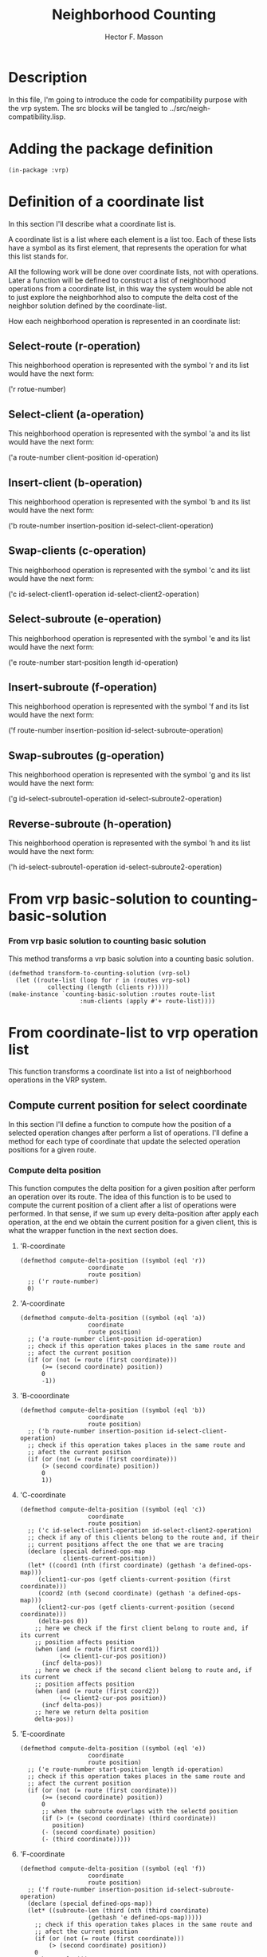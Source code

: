 #+TITLE: Neighborhood Counting
#+AUTHOR: Hector F. Masson
#+EMAIL: h.masson1911@gmail.com



* Description
  In this file, I'm going to introduce the code for compatibility
  purpose with the vrp system. The src blocks will be tangled to 
  ../src/neigh-compatibility.lisp.


* Adding the package definition
   
   #+BEGIN_SRC lisp +n -r :results none :exports code :tangle ../src/neigh-compatibility.lisp 
     (in-package :vrp)
   #+END_SRC


* Definition of a coordinate list
  In this section I'll describe what a coordinate list is.

  A coordinate list is a list where each element is a list too. Each of these lists have a
  symbol as its first element, that represents the operation for what this list stands for.

  All the following work will be done over coordinate lists, not with operations. Later a function will
  be defined to construct a list of neighborhood operations from a coordinate list, in this way the 
  system would be able not to just explore the neighborhhod also to compute the delta cost of the neighbor
  solution defined by the coordinate-list.

  How each neighborhood operation is represented in an coordinate list:

** Select-route (r-operation)
   This neighborhood operation is represented with the symbol 'r and its list would have the next form:

   ('r rotue-number)

** Select-client (a-operation)
   This neighborhood operation is represented with the symbol 'a and its list would have the next form:
   
   ('a route-number client-position id-operation)

** Insert-client (b-operation)
   This neighborhood operation is represented with the symbol 'b and its list would have the next form:
   
   ('b route-number insertion-position id-select-client-operation)

** Swap-clients (c-operation)
   This neighborhood operation is represented with the symbol 'c and its list would have the next form:
   
   ('c id-select-client1-operation id-select-client2-operation)

** Select-subroute (e-operation)
   This neighborhood operation is represented with the symbol 'e and its list would have the next form:
   
   ('e route-number start-position length id-operation)

** Insert-subroute (f-operation)
   This neighborhood operation is represented with the symbol 'f and its list would have the next form:
   
   ('f route-number insertion-position id-select-subroute-operation)

** Swap-subroutes (g-operation)
   This neighborhood operation is represented with the symbol 'g and its list would have the next form:

   ('g id-select-subroute1-operation id-select-subroute2-operation)

** Reverse-subroute (h-operation)
   This neighborhood operation is represented with the symbol 'h and its list would have the next form:

   ('h id-select-subroute1-operation id-select-subroute2-operation)



* From vrp basic-solution to counting-basic-solution
*** From vrp basic solution to counting basic solution
   This method transforms a vrp basic solution into a counting basic solution.
   
   #+BEGIN_SRC lisp +n -r :results none :exports code :tangle ../src/neigh-compatibility.lisp 
     (defmethod transform-to-counting-solution (vrp-sol)
       (let ((route-list (loop for r in (routes vrp-sol)
			    collecting (length (clients r)))))
	 (make-instance `counting-basic-solution :routes route-list
						 :num-clients (apply #'+ route-list))))
   #+END_SRC


* From coordinate-list to vrp operation list
   This function transforms a coordinate list into a list of neighborhood operations in the
   VRP system.

** Compute current position for select coordinate
    In this section I'll define a function to compute how the position of a selected
    operation changes after perform a list of operations. I'll define a method
    for each type of coordinate that update the selected operation positions for a given
    route.

*** Compute delta position
     This function computes the delta position for a given position after perform
     an operation over its route. The idea of this function is to be used to compute
     the current position of a client after a list of operations were performed. 
     In that sense, if we sum up every delta-position after apply each
     operation, at the end we obtain the current position for a given client, this
     is what the wrapper function in the next section does.
     
**** 'R-coordinate
      
      #+BEGIN_SRC lisp +n -r :results none :exports code :tangle ../src/neigh-compatibility.lisp 
	(defmethod compute-delta-position ((symbol (eql 'r))
					   coordinate
					   route position)
	  ;; ('r route-number)
	  0)
      #+END_SRC

**** 'A-coordinate
      
      #+BEGIN_SRC lisp +n -r :results none :exports code :tangle ../src/neigh-compatibility.lisp 
	(defmethod compute-delta-position ((symbol (eql 'a))
					   coordinate
					   route position)
	  ;; ('a route-number client-position id-operation)
	  ;; check if this operation takes places in the same route and
	  ;; afect the current position
	  (if (or (not (= route (first coordinate)))
		  (>= (second coordinate) position))
	      0
	      -1))
      #+END_SRC
      
**** 'B-cooordinate

      #+BEGIN_SRC lisp +n -r :results none :exports code :tangle ../src/neigh-compatibility.lisp 
	(defmethod compute-delta-position ((symbol (eql 'b))
					   coordinate
					   route position)
	  ;; ('b route-number insertion-position id-select-client-operation)
	  ;; check if this operation takes places in the same route and
	  ;; afect the current position
	  (if (or (not (= route (first coordinate)))
		  (> (second coordinate) position))
	      0
	      1))
      #+END_SRC

**** 'C-coordinate
     
      #+BEGIN_SRC lisp +n -r :results none :exports code :tangle ../src/neigh-compatibility.lisp 
	(defmethod compute-delta-position ((symbol (eql 'c))
					   coordinate
					   route position)
	  ;; ('c id-select-client1-operation id-select-client2-operation)
	  ;; check if any of this clients belong to the route and, if their
	  ;; current positions affect the one that we are tracing
	  (declare (special defined-ops-map
			    clients-current-position))
	  (let* ((coord1 (nth (first coordinate) (gethash 'a defined-ops-map)))
		 (client1-cur-pos (getf clients-current-position (first coordinate)))
		 (coord2 (nth (second coordinate) (gethash 'a defined-ops-map)))
		 (client2-cur-pos (getf clients-current-position (second coordinate)))
		 (delta-pos 0))
	    ;; here we check if the first client belong to route and, if its current
	    ;; position affects position
	    (when (and (= route (first coord1))
		       (<= client1-cur-pos position))
	      (incf delta-pos))
	    ;; here we check if the second client belong to route and, if its current
	    ;; position affects position
	    (when (and (= route (first coord2))
		       (<= client2-cur-pos position))
	      (incf delta-pos))
	    ;; here we return delta position
	    delta-pos))
      #+END_SRC

**** 'E-coordinate

      #+BEGIN_SRC lisp +n -r :results none :exports code :tangle ../src/neigh-compatibility.lisp 
	(defmethod compute-delta-position ((symbol (eql 'e))
					   coordinate
					   route position)
	  ;; ('e route-number start-position length id-operation)
	  ;; check if this operation takes places in the same route and
	  ;; afect the current position
	  (if (or (not (= route (first coordinate)))
		  (>= (second coordinate) position))
	      0
	      ;; when the subroute overlaps with the selectd position
	      (if (> (+ (second coordinate) (third coordinate))
		     position)
		  (- (second coordinate) position)
		  (- (third coordinate)))))
      #+END_SRC

**** 'F-coordinate
     
      #+BEGIN_SRC lisp +n -r :results none :exports code :tangle ../src/neigh-compatibility.lisp 
	(defmethod compute-delta-position ((symbol (eql 'f))
					   coordinate
					   route position)
	  ;; ('f route-number insertion-position id-select-subroute-operation)
	  (declare (special defined-ops-map))
	  (let* ((subroute-len (third (nth (third coordinate)
					   (gethash 'e defined-ops-map)))))
	    ;; check if this operation takes places in the same route and
	    ;; afect the current position
	    (if (or (not (= route (first coordinate)))
		    (> (second coordinate) position))
		0
		subroute-len)))
      #+END_SRC

**** 'G-coordinate
     
      #+BEGIN_SRC lisp +n -r :results none :exports code :tangle ../src/neigh-compatibility.lisp 
	(defmethod compute-delta-position ((symbol (eql 'g))
					   coordinate
					   route position)
	  ;; ('g id-select-subroute1-operation id-select-subroute2-operation)
	  ;; check if any of this subroutes belong to the route and, if their
	  ;; current positions affect the one that we are tracing
	  (declare (special defined-ops-map
			    subroutes-current-position))
	  (let* ((coord1 (nth (first coordinate) (gethash 'e defined-ops-map)))
		 (subroute1-cur-pos (getf subroutes-current-position (first coordinate)))
		 (coord2 (nth (second coordinate) (gethash 'e defined-ops-map)))
		 (subroute2-cur-pos (getf subroutes-current-position (second coordinate)))
		 (delta-pos 0))
	    ;; here we check if the first client belong to route and, if its current
	    ;; position affects position
	    (when (and (= route (first coord1))
		       (<= subroute1-cur-pos position))
	      ;; insert the second subroute here
	      (incf delta-pos (third coord2)))
	    ;; here we check if the second client belong to route and, if its current
	    ;; position affects position
	    (when (and (= route (first coord2))
		       (<= subroute2-cur-pos position))
	      ;; insert the first subroute here
	      (incf delta-pos (third coord1)))
	    ;; here we return delta position
	    delta-pos))
      #+END_SRC

**** 'H-coordinate
      
      #+BEGIN_SRC lisp +n -r :results none :exports code :tangle ../src/neigh-compatibility.lisp 
	(defmethod compute-delta-position ((symbol (eql 'h))
					   coordinate
					   route position)
	  ;; ('h id-select-subroute1-operation id-select-subroute2-operation)
	  0)
      #+END_SRC

*** Wrapper function to trace changes in an operation after executing some operations
     In this function I'll define a function to trace a position after executing some 
     operations. This function is used to compute the current client position, and its
     idea is explained a bit in the previous section.

     Well let's explain this this a litle more deeper. This function is used in the next
     scenario, suppose you are tansforming a coordinate list into an operation list. Every 
     operation in the neigh system has stored only the position from which the client or 
     subroute were selected, or the position to where a client or a subroute will be inserted.
     But, the former changes and its necessary to trace the changes in clients or subroutes 
     positions since it is needed for swap operations, where one client or subroute is inserted
     in the other's position.

     The function takes a swap operation as its first argument, and the current position for both
     ids (clients or subroutes) has to be computed. In order to do that every client or subroute
     that afect those positions have to be traced, and this is what the first part of the 
     functions does identify all the clients and subroutes that have to be traced.
     
     The second part of the function iterates over the operations and updates the positions for
     the clients and subroutes that have to be traced.

     And finally, the trace4d positions are returned.

     #+BEGIN_SRC lisp +n -r :results none :exports code :tangle ../src/neigh-compatibility.lisp 
       (defun compute-current-position-for (coordinate performed-coordinates)
	 (declare (special defined-ops-map))
	 (let* ((symbol (if (eql (first coordinate) 'c)
			    'a 'e))
		(cur-route (first (nth (second coordinate) (gethash symbol defined-ops-map))))
		(clients-to-trace (make-hash-table))
		clients-current-position
		(subroutes-to-trace (make-hash-table))
		subroutes-current-position)
	   (declare (special clients-current-position
			     subroutes-current-position))
	   ;; here we collect the clients or subroutes that have
	   ;; to be traced
	   (dolist (coord performed-coordinates)
	     (cond
	       ((eql (first coord) 'c)
		;; then check if these clients have to be traced
		(when (= cur-route
			 (first (nth (second coord)
				     (gethash 'a defined-ops-map))))
		  (setf (gethash (second coord) clients-to-trace) t))
		(when (= cur-route
			 (first (nth (third coord)
				     (gethash 'a defined-ops-map))))
		  (setf (gethash (third coord) clients-to-trace) t)))
	       ((eql (first coord) 'g)
		;; then check if these subroutes have to be traced
		(when (= cur-route
			 (first (nth (second coord)
				     (gethash 'e defined-ops-map))))
		  (setf (gethash (second coord) subroutes-to-trace) t))
		(when (= cur-route
			 (first (nth (third coord)
				     (gethash 'e defined-ops-map))))
		  (setf (gethash (third coord) subroutes-to-trace) t)))
	       ))
	   ;; given select operation has to be traced always
	   (cond
	     ((eql symbol 'a)
	      (setf (gethash (second coordinate) clients-to-trace) t)
	      (setf (gethash (third coordinate) clients-to-trace) t))      
	     ((eql symbol 'e)
	      (setf (gethash (second coordinate) subroutes-to-trace) t)
	      (setf (gethash (third coordinate) subroutes-to-trace) t)))

	   ;; iterate over the coordinates and update positions that should be traced
	   (dolist (coord (reverse performed-coordinates))
	     ;; update position for every client that has to be traced
	     (do ((i 0 (+ i 2)))
		 ((>= i (/ (length clients-current-position) 2)))
	       (incf (nth (1+ i) clients-current-position)
		     (compute-delta-position (first coord)
					     (rest coord)
					     cur-route
					     (nth (1+ i) clients-current-position))))
	     ;; update position for every subroute that has to be traced
	     (do ((i 0 (+ i 2)))
		 ((>= i (/ (length subroutes-current-position) 2)))
	       (incf (nth (1+ i) subroutes-current-position)
		     (compute-delta-position (first coord)
					     (rest coord)
					     cur-route
					     (nth (1+ i) subroutes-current-position))))      
	     ;; check if the current select operation has to be traced
	     (cond
	       ((and (eql (first coord) 'a)
		     (gethash (fourth coord) clients-to-trace))
		;; here we start tracing this client
		(push (third coord) clients-current-position)
		(push (fourth coord) clients-current-position))
	       ((and (eql (first coord) 'e)
		     (gethash (fifth coord) subroutes-to-trace))
		;; here we start tracing this subroute
		(push (third coord) subroutes-current-position)
		(push (fifth coord) subroutes-current-position)))
	     )
	   ;; here we return the current position of the traced selection
	   (cond
	     ((eql symbol 'a)
	      (values (getf clients-current-position (second coordinate))
		      (getf clients-current-position (third coordinate))))
	     ((eql symbol 'e)
	      (values (getf subroutes-current-position (second coordinate))
		      (getf subroutes-current-position (third coordinate)))))))
     #+END_SRC

** Compute if a selection operation was before other
    In this section I'll define a predicate that returns true if the first select
    operation had a lower position than the second select operation.

    #+BEGIN_SRC lisp +n -r :results none :exports code :tangle ../src/neigh-compatibility.lisp
      (defun select-op1-was-before-op2 (coordinate performed-coordinates)
	(let* ((symbol (if (eql (first coordinate) 'c)
			   'a 'e))
	       first-id
	       first-pos
	       second-id
	       second-pos
	       coordinate-list
	       (i 0))
	  ;; get the neccessary sublist
	  (loop for coord in (reverse performed-coordinates)
	     doing
	       (progn
		 (when (and (eql (first coord) symbol)
			    (or (= (second coordinate) (first (last coord)))
				(= (third coordinate) (first (last coord)))))
		   (if (null first-id)
		       (setf first-id (first (last coord)))
		       (progn
			 (setf second-id (first (last coord))
			       second-pos (third coord))		   
			 (return))))
		 (incf i)))
	  ;; build the coordinate list
	  (setf coordinate-list (slice (reverse performed-coordinates)
				       1 i))
	  ;; lets compute current position for the first selection
	  (setf first-pos 
		(compute-current-position-for (list (first coordinate) first-id second-id)
					      (reverse coordinate-list)))
	  (if (<= first-pos second-pos)
	      ;; this means that the first selected operation was first
	      (if (eql first-id (second coordinate))
		  t nil)
	      ;; else
	      (if (eql first-id (third coordinate))
		  t nil))))
    #+END_SRC

** Methods
    In this section I'll define a method for each type of coordinate. This method will return
    the corresponding neighborhood operation for this coordinate.

    Note: a function to determine given two routes or subroutes of the same route
    what was first.

*** 'R-coordinate

    #+BEGIN_SRC lisp +n -r :results none :exports code :tangle ../src/neigh-compatibility.lisp 
      (defmethod from-coordinate-to-operation ((symbol (eql 'r))
					       coordinate)
	;; ('r route-number)
	nil)
    #+END_SRC

*** 'A-coordinate

    #+BEGIN_SRC lisp +n -r :results none :exports code :tangle ../src/neigh-compatibility.lisp 
      (defmethod from-coordinate-to-operation ((symbol (eql 'a))
					       coordinate)
	;; ('a route-number client-position id-operation)
	(let (operations)
	  ;; here we add the operation
	  (push (op-select-client (first coordinate)
				  (second coordinate)
				  (third coordinate))
		operations)))
    #+END_SRC

*** 'B-cooordinate

    #+BEGIN_SRC lisp +n -r :results none :exports code :tangle ../src/neigh-compatibility.lisp 
      (defmethod from-coordinate-to-operation ((symbol (eql 'b))
					       coordinate)
	;; ('b route-number insertion-position id-select-client-operation)
	(let (operations)
	  ;; here we add the operation
	  (push (op-insert-client (first coordinate)
				  (second coordinate)
				  (third coordinate))
		operations)))
    #+END_SRC

*** 'C-coordinate

    #+BEGIN_SRC lisp +n -r :results none :exports code :tangle ../src/neigh-compatibility.lisp 
      (defmethod from-coordinate-to-operation ((symbol (eql 'c))
					       coordinate)
	;; ('c id-select-client1-operation id-select-client2-operation)
	(declare (special defined-ops-map
			  executed-coordinates))
	;; we first get the two select client operations and,
	;; the current clients positions
	(let* ((coord-op1 (nth (first coordinate) (gethash 'a defined-ops-map)))
	       (coord-op2 (nth (second coordinate) (gethash 'a defined-ops-map))))
	  (multiple-value-bind (client1-pos client2-pos)
	      (compute-current-position-for (cons symbol coordinate) executed-coordinates)
	    (cond
	      (;; here we check if routes are different
	       ;; because in this case the order doesn't
	       ;; matter
	     (not (= (first coord-op1) (first coord-op2)))
	       (list
		;; here we insert the first client where client2 was
		(op-insert-client (first coord-op2)
				  client2-pos
				  (first coordinate))
		;; here we insert the second client where client1 was
		(op-insert-client (first coord-op1)
				  client1-pos
				  (second coordinate))))
	      (;; from this point on clients belong to the same route
	       ;; when client 1 has a lower position than client 2
	       (< client1-pos client2-pos)
	       (list
		;; here we insert the first client where client2 was
		(op-insert-client (first coord-op2)
				  client2-pos
				  (first coordinate))
		;; here we insert the second client where client1 was
		(op-insert-client (first coord-op1)
				  client1-pos
				  (second coordinate))))
	      (;; from this point on clients belong to the same route
	       ;; when client 2 has a lower position than client 1
	       (< client2-pos client1-pos)
	       (list
		;; here we insert the second client where client1 was
		(op-insert-client (first coord-op1)
				  client1-pos
				  (second coordinate))
		;; here we insert the first client where client2 was
		(op-insert-client (first coord-op2)
				  client2-pos
				  (first coordinate))))
	      (;; from this point on clients belong to the same route
	       ;; with the same position
	       (= client1-pos client2-pos)
	       (if (select-op1-was-before-op2 (list 'c (first coordinate) (second coordinate))
					      executed-coordinates)
		   ;; when client 1 was selected before client 2
		   (list
		    ;; here we insert the first client
		    (op-insert-client (first coord-op1)
				      client1-pos
				      (first coordinate))
		    ;; here we insert the second client
		    (op-insert-client (first coord-op2)
				      client2-pos
				      (second coordinate)))
		   ;; when client 2 was selected before client 1
		   (list
		    ;; here we insert the second client
		    (op-insert-client (first coord-op2)
				      client2-pos
				      (second coordinate))
		    ;; here we insert the first client
		    (op-insert-client (first coord-op1)
				      client1-pos
				      (first coordinate))))))
	    )))
    #+END_SRC

*** 'E-coordinate

    #+BEGIN_SRC lisp +n -r :results none :exports code :tangle ../src/neigh-compatibility.lisp 
      (defmethod from-coordinate-to-operation ((symbol (eql 'e))
					       coordinate)
	;; ('e route-number start-position length id-operation)
	(let (operations)	
	  (declare (special defined-ops-map))
	  ;; here we construct the set of select clients operations
	  (let* ((len (third coordinate))
		 (op-id (length (gethash 'a defined-ops-map)))
		 (op nil))
	    ;; here we store the id for these select client operations
	    (setf (fourth (nth (fourth coordinate) (gethash 'e defined-ops-map))) op-id)
	    (loop for i from 0 to (1- len)
	       doing
		 (progn
		   ;; here we define the current operation
		   (setf op (op-select-client (first coordinate)
					      (second coordinate)
					      (+ op-id i)))
		   (push op operations)
		   ;; here we add the coordinate
		   (setf (gethash 'a defined-ops-map) (reverse
						       (push op
							     (gethash 'a defined-ops-map))))))
	    (reverse operations))))
    #+END_SRC

*** 'F-coordinate

    #+BEGIN_SRC lisp +n -r :results none :exports code :tangle ../src/neigh-compatibility.lisp 
      (defmethod from-coordinate-to-operation ((symbol (eql 'f))
					       coordinate)
	;; ('f route-number insertion-position id-select-subroute-operation)
	(let (operations)
	  (declare (special defined-ops-map
			    reversed-subroutes))
	  ;; here we construct the set of insert client operations
	  (let* ((len (third (nth (third coordinate) (gethash 'e defined-ops-map))))
		 (selc-id (fourth (nth (third coordinate) (gethash 'e defined-ops-map))))
		 (factor (if (gethash (third coordinate) reversed-subroutes) 0 1))
		 (op nil))
	    (loop for i from 0 to (1- len)
	       doing
		 (progn
		   ;; here we define the current operation
		   (setf op (op-insert-client (first coordinate)
					      (+ (second coordinate) (* i factor))
					      (+ selc-id i)))
		   (push op operations)
		   ;; here we add the coordinate
		   (setf (gethash 'b defined-ops-map) (reverse
						       (push op
							     (gethash 'b defined-ops-map))))))
	    (reverse operations))))
    #+END_SRC

*** 'G-coordinate

    #+BEGIN_SRC lisp +n -r :results none :exports code :tangle ../src/neigh-compatibility.lisp 
      (defmethod from-coordinate-to-operation ((symbol (eql 'g))
					       coordinate)
	;; ('g id-select-subroute1-operation id-select-subroute2-operation)
	(declare (special defined-ops-map
			  reversed-subroutes
			  executed-coordinates))
	;; we first get the two select subroute operations and,
	;; the current subroutes positions
	(let* ((coord-op1 (nth (first coordinate) (gethash 'e defined-ops-map)))
	       (coord-op2 (nth (second coordinate) (gethash 'e defined-ops-map)))
	       first-subroute-insertion
	       second-subroute-insertion)
	  (multiple-value-bind (subroute1-pos subroute2-pos)
	      (compute-current-position-for (cons symbol coordinate) executed-coordinates)
	    (cond
	      (;; here we check if routes are different
	       ;; because in this case the order doesn't
	       ;; matter
	       (/= (first coord-op1) (first coord-op2))
	       (setf first-subroute-insertion (from-coordinate-to-operation 'f
									    `(,(first coord-op2)
									       ,subroute2-pos
									       ,(first coordinate)))
		     second-subroute-insertion (from-coordinate-to-operation 'f
									     `(,(first coord-op1)
										,subroute1-pos
										,(second coordinate)))))
	      (;; from this point on subroutes belong to the same route
	       ;; when subroute 1 has a lower position than subroute 2
	       (< subroute1-pos subroute2-pos)
	       ;; here we insert the first subroute where the second was and,
	       (setf first-subroute-insertion (from-coordinate-to-operation 'f
									    `(,(first coord-op2)
									       ,subroute2-pos
									       ,(first coordinate)))
		     ;; here we insert the second subroute where the first was
		     second-subroute-insertion (from-coordinate-to-operation 'f
									     `(,(first coord-op1)
										,subroute1-pos
										,(second coordinate)))))
	      (;; from this point on clients belong to the same route
	       ;; when subroute 2 has a lower position than subroute 1
	       (< subroute2-pos subroute1-pos)
	       ;; here we insert the second subroute where the first was and,
	       (setf first-subroute-insertion (from-coordinate-to-operation 'f
									    `(,(first coord-op1)
									       ,subroute1-pos
									       ,(second coordinate)))
		   ;; here we insert the first subroute where the second was
		     second-subroute-insertion (from-coordinate-to-operation 'f
									     `(,(first coord-op2)
										,subroute2-pos
										,(first coordinate)))))
	      (;; from this point on clients belong to the same route
	       ;; with the same position
	       (= subroute1-pos subroute2-pos)	 
	       (if (select-op1-was-before-op2 (list 'g (first coordinate) (second coordinate))
					      executed-coordinates)
		   ;; when subroute 1 was selected before subroute 2
		   (setf first-subroute-insertion (from-coordinate-to-operation 'f
										`(,(first coord-op1)
										   ,subroute1-pos
										   ,(first coordinate)))
			 second-subroute-insertion (from-coordinate-to-operation 'f
										 `(,(first coord-op2)
										    ,subroute2-pos
										    ,(second coordinate))))
		   ;; when subroute 2 was selected before subroute 1
		   (setf first-subroute-insertion (from-coordinate-to-operation 'f
										`(,(first coord-op2)
										   ,subroute2-pos
										   ,(second coordinate)))
			 second-subroute-insertion (from-coordinate-to-operation 'f
										 `(,(first coord-op1)
										    ,subroute1-pos
										    ,(first coordinate)))))))	 
	    (append first-subroute-insertion
		    second-subroute-insertion))))
    #+END_SRC

*** 'H-coordinate

    #+BEGIN_SRC lisp +n -r :results none :exports code :tangle ../src/neigh-compatibility.lisp 
      (defmethod from-coordinate-to-operation ((symbol (eql 'h))
					       coordinate)
	;; ('h id-select-subroute-operation)
	(let (operations)
	  (declare (special reversed-subroutes))
	  ;; mark the subroute as reversed
	  (setf (gethash (first coordinate) reversed-subroutes) t)
	  ;; return an empty operation list
	  operations))
    #+END_SRC

** Wrapp function to create the whole operation list
    In this section I'll define a function that iterates over the coordinate list and creates
    the corresponding neighborhood operation for that coordinate.

    Here we define a global hash table, to save the coordinates. In this hash table, a coordinate
    could be different from what it was, for example: its first element is not longer the coordinate
    symbol due to the fact that this works as a keyword for the hash structure, moreover, in the case
    of 'e-coordinate the meaning of the operation identifier has changed, now it means the id of the
    first select client operation in which it is transformed, note that these ids are consecutives 
    naturals numbers and the id for this 'e-coordinate matches its index in the list, so we still 
    have it.

    In addition, we have to define a way to work with swap operations, these operations are difficult
    in the sense that positions where clients or subroutes were selected could be no longer the same.
    To solve this issue, we have created a function that computes the current index for a given select
    coordinate ('a or 'e) after execute a list of operations.


    #+BEGIN_SRC lisp +n -r :results none :exports code :tangle ../src/neigh-compatibility.lisp 
      (defun from-coordinates-to-operations (coordinate-list)
	(let ((defined-ops-map (make-hash-table))
	      (reversed-subroutes (make-hash-table))
	      executed-coordinates
	      ops-list
	      symbol-list)
	  (declare (special defined-ops-map
			    reversed-subroutes
			    executed-coordinates))    
	  ;; store the coordinates for future reference
	  (loop for coord in coordinate-list
	     doing
	       (when (null (gethash (first coord) defined-ops-map))
		 (push (first coord) symbol-list))
	       (push (clone (rest coord)) (gethash (first coord) defined-ops-map)))
	  ;; reverse every list of defined ops to store it in the
	  ;; rigth order
	  (loop for symbol in symbol-list
	     doing
	       (setf (gethash symbol defined-ops-map)
		     (reverse (gethash symbol defined-ops-map))))
	  ;; collect the operations
	  (loop for coord in coordinate-list
	     doing
	       (setf ops-list (append ops-list
				      (from-coordinate-to-operation (first coord)
								    (rest coord))))
	       (push coord executed-coordinates))
	  ops-list))
    #+END_SRC
